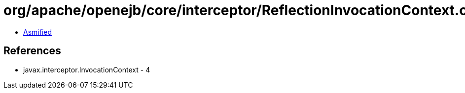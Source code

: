 = org/apache/openejb/core/interceptor/ReflectionInvocationContext.class

 - link:ReflectionInvocationContext-asmified.java[Asmified]

== References

 - javax.interceptor.InvocationContext - 4
